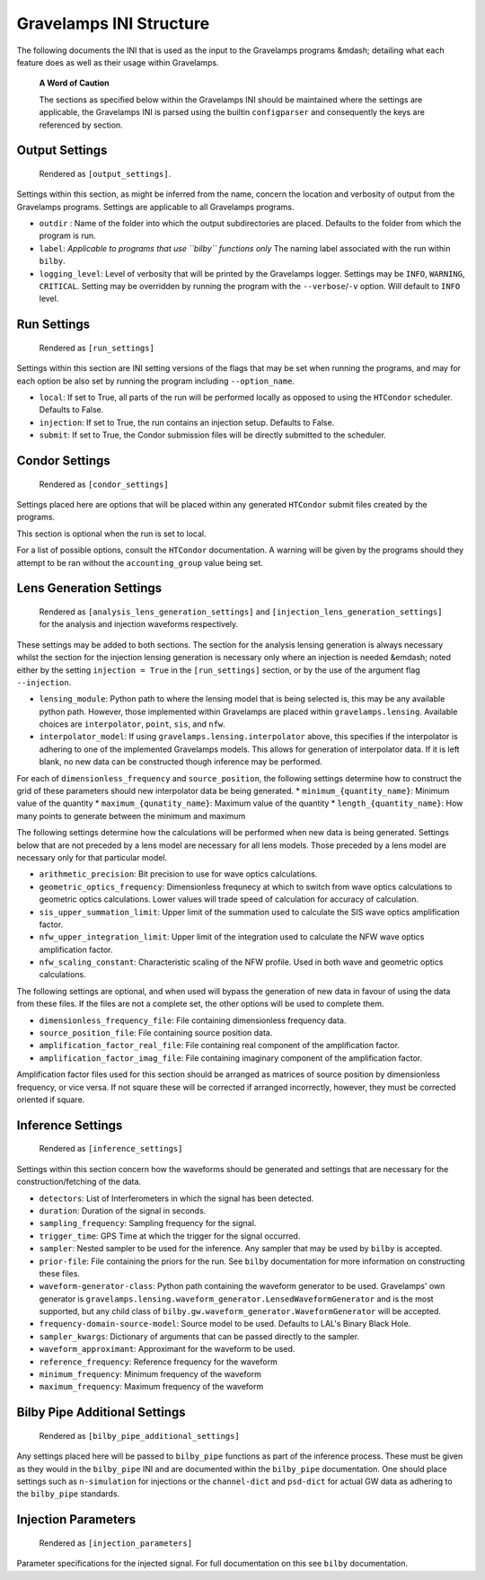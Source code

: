 ========================
Gravelamps INI Structure
========================

The following documents the INI that is used as the input to the Gravelamps programs &mdash; detailing what each feature does as well as their usage within Gravelamps.

         **A Word of Caution**

         The sections as specified below within the Gravelamps INI should be maintained where the settings are applicable, the Gravelamps INI is parsed using the builtin ``configparser`` and consequently the keys are referenced by section. 

Output Settings
===============

        Rendered as ``[output_settings]``.

Settings within this section, as might be inferred from the name, concern the location and verbosity of output from the Gravelamps programs. Settings are applicable to all Gravelamps programs.

* ``outdir`` : Name of the folder into which the output subdirectories are placed. Defaults to the folder from which the program is run. 
* ``label``: *Applicable to programs that use ``bilby`` functions only* The naming label associated with the run within ``bilby``.
* ``logging_level``: Level of verbosity that will be printed by the Gravelamps logger. Settings may be ``INFO``, ``WARNING``, ``CRITICAL``. Setting may be overridden by running the program with the ``--verbose``/``-v`` option. Will default to ``INFO`` level. 

Run Settings
============

	 Rendered as ``[run_settings]``

Settings within this section are INI setting versions of the flags that may be set when running the programs, and may for each option be also set by running the program including ``--option_name``.

* ``local``: If set to True, all parts of the run will be performed locally as opposed to using the ``HTCondor`` scheduler. Defaults to False.
* ``injection``: If set to True, the run contains an injection setup. Defaults to False. 
* ``submit``: If set to True, the Condor submission files will be directly submitted to the scheduler. 

Condor Settings
===============

	 Rendered as ``[condor_settings]``

Settings placed here are options that will be placed within any generated ``HTCondor`` submit files created by the programs. 

This section is optional when the run is set to local. 

For a list of possible options, consult the ``HTCondor`` documentation. A warning will be given by the programs should they attempt to be ran without the ``accounting_group`` value being set. 

Lens Generation Settings
========================

	 Rendered as ``[analysis_lens_generation_settings]`` and ``[injection_lens_generation_settings]`` for the analysis and injection waveforms respectively. 

These settings may be added to both sections. The section for the analysis lensing generation is always necessary whilst the section for the injection lensing generation is necessary only where an injection is needed &emdash; noted either by the setting ``injection = True`` in the ``[run_settings]`` section, or by the use of the argument flag ``--injection``. 

* ``lensing_module``: Python path to where the lensing model that is being selected is, this may be any available python path. However, those implemented within Gravelamps are placed within ``gravelamps.lensing``. Available choices are ``interpolator``, ``point``, ``sis``, and ``nfw``. 
* ``interpolator_model``: If using ``gravelamps.lensing.interpolator`` above, this specifies if the interpolator is adhering to one of the implemented Gravelamps models. This allows for generation of interpolator data. If it is left blank, no new data can be constructed though inference may be performed.

For each of ``dimensionless_frequency`` and ``source_position``, the following settings determine how to construct the grid of these parameters should new interpolator data be being generated.
* ``minimum_{quantity_name}``: Minimum value of the quantity
* ``maximum_{qunatity_name}``: Maximum value of the quantity
* ``length_{quantity_name}``: How many points to generate between the minimum and maximum

The following settings determine how the calculations will be performed when new data is being generated. Settings below that are not preceded by a lens model are necessary for all lens models. Those preceded by a lens model are necessary only for that particular model.

* ``arithmetic_precision``: Bit precision to use for wave optics calculations.
* ``geometric_optics_frequency``: Dimensionless frequnecy at which to switch from wave optics calculations to geometric optics calculations. Lower values will trade speed of calculation for accuracy of calculation. 

* ``sis_upper_summation_limit``: Upper limit of the summation used to calculate the SIS wave optics amplification factor.
* ``nfw_upper_integration_limit``: Upper limit of the integration used to calculate the NFW wave optics amplification factor.
* ``nfw_scaling_constant``: Characteristic scaling of the NFW profile. Used in both wave and geometric optics calculations.

The following settings are optional, and when used will bypass the generation of new data in favour of using the data from these files. If the files are not a complete set, the other options will be used to complete them.

* ``dimensionless_frequency_file``: File containing dimensionless frequency data. 
* ``source_position_file``: File containing source position data.
* ``amplification_factor_real_file``: File containing real component of the amplification factor.
* ``amplification_factor_imag_file``: File containing imaginary component of the amplification factor.

Amplification factor files used for this section should be arranged as matrices of source position by dimensionless frequency, or vice versa. If not square these will be corrected if arranged incorrectly, however, they must be corrected oriented if square. 

Inference Settings
==================

	 Rendered as ``[inference_settings]``

Settings within this section concern how the waveforms should be generated and settings that are necessary for the construction/fetching of the data. 

* ``detectors``: List of Interferometers in which the signal has been detected.
* ``duration``: Duration of the signal in seconds.
* ``sampling_frequency``: Sampling frequency for the signal.
* ``trigger_time``: GPS Time at which the trigger for the signal occurred.
* ``sampler``: Nested sampler to be used for the inference. Any sampler that may be used by ``bilby`` is accepted.
* ``prior-file``: File containing the priors for the run. See ``bilby`` documentation for more information on constructing these files.
* ``waveform-generator-class``: Python path containing the waveform generator to be used. Gravelamps' own generator is ``gravelamps.lensing.waveform_generator.LensedWaveformGenerator`` and is the most supported, but any child class of ``bilby.gw.waveform_generator.WaveformGenerator`` will be accepted.
* ``frequency-domain-source-model``: Source model to be used. Defaults to LAL's Binary Black Hole.
* ``sampler_kwargs``: Dictionary of arguments that can be passed directly to the sampler.
* ``waveform_approximant``: Approximant for the waveform to be used.
* ``reference_frequency``: Reference frequency for the waveform
* ``minimum_frequency``: Minimum frequency of the waveform
* ``maximum_frequency``: Maximum frequency of the waveform

Bilby Pipe Additional Settings
==============================

	 Rendered as ``[bilby_pipe_additional_settings]``

Any settings placed here will be passed to ``bilby_pipe`` functions as part of the inference process. These must be given as they would in the ``bilby_pipe`` INI and are documented within the ``bilby_pipe`` documentation. One should place settings such as ``n-simulation`` for injections or the ``channel-dict`` and ``psd-dict`` for actual GW data as adhering to the ``bilby_pipe`` standards. 

Injection Parameters
====================

	 Rendered as ``[injection_parameters]``

Parameter specifications for the injected signal. For full documentation on this see ``bilby`` documentation.
